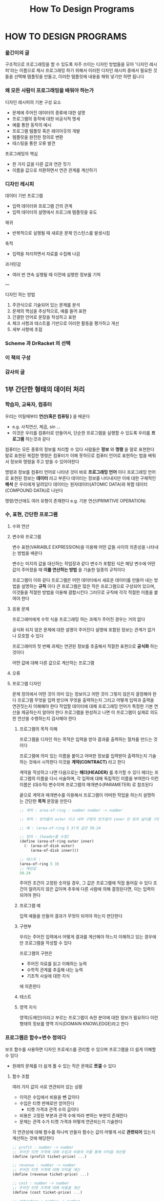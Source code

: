 #+title: How To Design Programs

* HOW TO DESIGN PROGRAMS
*** 옮긴이의 글
구조적으로 프로그래밍을 할 수 있도록 자주 쓰이는 디자인 방법들을 모아 '디자인 레시피'라는 이름으로 제시
프로그래밍 하기 위해서 이러한 디자인 레시피 중에서 필요한 것들을 선택해 템플릿을 만들고, 이러한 템플릿에 내용을 채워 넣기만 하면 됩니다
*** 왜 모든 사람이 프로그래밍을 배워야 하는가
디자인 레시피의 기본 구성 요소
- 문제에 주어진 데이터의 종류에 대한 설명
- 프로그램의 동작에 대한 비공식적 명세
- 예를 통한 동작의 예시
- 프로그램 템플릿 혹은 레이아웃의 개발
- 템플릿을 완전한 정의로 변환
- 테스팅을 통한 오류 발견

프로그래밍의 핵심
- 한 가지 값을 다른 값과 연관 짓기
- 이름을 값으로 치환하면서 연관 관계를 계산하기
*** 디자인 레시피
데이터 기반 프로그램
- 입력 데이터와 프로그램 간의 관계
- 입력 데이터의 설명에서 프로그래 템플릿을 유도

재귀
- 반복적으로 실행될 때 새로운 문제 인스턴스를 발생시킴

축적
- 입력을 처리하면서 자료를 수집해 나감

과거민감
- 여러 번 연속 실행될 때 이전에 실행한 정보를 기억

---

디자인 하는 방법
1. 주관식으로 기술되어 있는 문제를 분석
2. 문제의 핵심을 추상적으로, 예를 들어 표현
3. 간결한 언어로 문장을 작성하고 표현
4. 체크 사항과 테스트를 기반으로 이러한 활동을 평가하고 개선
5. 세부 사항에 초점
*** Scheme 과 DrRacket 의 선택
*** 이 책의 구성
*** 감사의 글
** 1부 간단한 형태의 데이터 처리
*** 학습자, 교육자, 컴퓨터
우리는 어릴때부터 *연산(혹은 컴퓨팅 )* 을 배운다
- e.g. 사칙연산, 제곱, sin ...
- 이것은 우리를 컴퓨터로 만들어서, 단순한 프로그램을 실행할 수 있도록 우리를 *프로그램* 하는것과 같다

컴퓨터는 모든 종류의 정보를 처리할 수 있다
사람들은 *정보* 와 *명령* 을 말로 표현한다
말로 표현된 복잡한 명령은 컴퓨터가 이해 못하므로 컴퓨터 언어로 표현하는 법을 배워서 정보와 명령을 주고 받을 수 있어야한다

명령과 정보를 컴퓨터 언어로 나타낸 것이 바로 *프로그래밍 언어* 이다
프로그래밍 언어로 표현된 정보는 *데이터* 라고 부른다
데이터는 정보를 나타내지만 이에 대한 구체적인 *해석* 은 우리에게 달려있다
데이터는 원자데이터(ATOMIC DATA)와 복합 데이터(COMPOUND DATA)로 나뉜다

명령/연산에도 여러 유형이 존재한다
e.g. 기본 연산(PRIMITIVE OPERATION)
*** 수, 표현, 간단한 프로그램
**** 수와 연산
**** 변수와 프로그램
변수 표현(VARIABLE EXPRESSION)을 이용해 어떤 값들 사이의 의존성을 나타내는 방법을 배운다

변수는 미지의 값을 대신하는 작업장과 같다
변수가 포함된 식은 해당 변수에 어떤 값이 주어졌을 때 *이를 연산하는 방법* 을 기술한 일종의 규칙이다

프로그램이 이와 같다
프로그램은 어떤 데이터에서 새로운 데이터를 만들어 내는 방법을 설명하는 *규칙* 이다
큰 프로그램은 많은 작은 프로그램으로 구성되어 있으며, 이것들을 적절한 방법을 이용해 결합시킨다
그러므로 규칙에 각각 적절한 이름을 붙여야 한다
**** 응용 문제
프로그래머에게 수학 식을 프로그래밍 하는 과제가 주어진 경우는 거의 없다

공식화 되지 않은 문제에 대한 설명이 주어진다
설명에 포함된 정보는 관계가 없거나 모호할 수 있다

프로그래머의 첫 번째 과제는 연관된 정보를 추출해서 적절한 표현으로 *공식화* 하는 것이다

어떤 값에 대해 다른 값으로 계산하는 프로그램
**** 오류
**** 프로그램 디자인
문제 정의에서 어떤 것이 의미 있는 정보이고 어떤 것이 그렇지 않은지 결정해야 한다
프로그램 무엇을 입력 받으며 무엇을 출력하는지 그리고 어떻게 입력과 출력을 연관짓는지 이해해야 한다
작업할 데이터에 대해 프로그래밍 언어가 특정한 기본 연산을 제공하는지 알아야 한다
프로그램을 완성하고 나면 이 프로그램이 실제로 의도한 연산을 수행하는지 검사해야 한다
***** 프로그램의 목적 이해
프로그램을 디자인 하는 목적은 입력을 받아 결과를 출력하는 절차를 만드는 것이다

프로그램에 의미 있는 이름을 붙이고 어떠한 정보를 입력받아 출력하는지 기술하는 것에서 시작한다
이것을 *계약(CONTRACT)* 라고 한다

계약을 작성하고 나면 다음으로는 *헤더(HEADER)* 를 추가할 수 있다
헤더는 프로그램의 이름을 다시 서술하며, 각 입력에 대해 독립적인 이름을 부여한다
이런 이름은 (대수적) 변수이며 프로그램의 매개변수(PARAMETER) 로 참조된다

끝으로 계약과 매개변수를 이용해서 프로그램이 어떠한 작업을 하는지 설명하는 간단한 *목적* 문장을 만든다

#+begin_src scheme
;; 계약 : area-of-ring : number number -> number

;; 목적 : 반지름이 outer 이고 내부 구멍의 반즈림이 inner 인 링의 넓이를 구한다

;; 예 : (area-of-ring 5 3)의 값은 50.24

;; 정의 : [header를 수정]
(define (area-of-ring outer inner)
  (- (area-of-disk outer)
     (area-of-disk inner)))

;; 테스트 :
(area-of-ring 5 3)
;; 예상값
50.24
#+end_src

주어진 조건이 고정된 숫자일 경우, 그 값은 프로그램에 직접 들어갈 수 있다
조건이 알려지지 않은 값이며 추후에 다른 사람에 의해 결정된다면, 이는 입력이 되어야 한다
***** 프로그램 예
입력 예들을 만들어 결과가 무엇이 되어야 하는지 판단한다
***** 구현부
우리는 주어진 입력에서 어떻게 결과를 계산해야 하느지 이해하고 있는 경우에만 프로그램을 작성할 수 있다

프로그램의 구현은
- 주어진 자료를 읽고 이해하는 능력
- 수학적 관계를 추출해 내는 능력
- 기초적 사실에 대한 지식
에 의존한다
***** 테스트
***** 영역 지식
영역(도메인)이라고 부르는 프로그램이 속한 분야에 대한 정보가 필요하다
이런 형태의 정보를 영역 지식(DOMAIN KNOWLEDGE)라고 한다
*** 프로그램은 함수+변수 정의다
보조 함수를 사용하면 디자인 프로세스를 관리할 수 있으며 프로그램을 더 쉽게 이해할 수 있다
- 원래의 문제를 더 쉽게 풀 수 있는 작은 문제로 *쪼갤* 수 있다
**** 함수 조합
여러 가지 값이 서로 연관되어 있는 상황
- 이익은 수입에서 비용을 뺀 값이다
- 수입은 티켓 판매로만 얻어진다
  - 티켓 가격과 관객 수의 곱이다
- 비용은 고정된 부분과 관객 수에 따라 변하는 부분이 존재한다
- 문제는 관객 수가 티켓 가격과 어떻게 연관되는지 기술한다

각 연관성에 대해 함수를 하나씩 만들자
함수는 값이 어떻게 서로 *관련되어* 있는지 계산하는 것에 해당한다

#+begin_src scheme
;; profit : number -> number
;; 주어진 티켓 가격에 대해 수입과 비용의 차를 통해 이익을 계산함
(define (profit ticket-price) ...)

;; revenue : number -> number
;; 주어진 티켓 가격에 대해 이익을 계산
(define (revenue ticket-price) ...)

;; cost : number -> number
;; 주어진 티켓 가격에 대해 비용을 계산
(define (cost ticket-price) ...)

;; attendees : number -> number
;; 주어진 티켓 가격에 대해 관객 수를 계산
;; EXAMPLES:
;; 5.1 105
;; 5.0 120
;; 4.9 135
(define (attendees ticket-price) ...)
#+end_src
***** 보조 함수에 대한 가이드라인
주어진 문제 혹은 예를 계산하는 과정에서 발견한 *값들 간의 각 연관성* 에 대해 보조 함수 정의를 만들어라
**** 변수 정의
같은 숫자가 프로그램에서 여러 번 나타날 경우, 이름과 값을 연관시켜 주는 역할을 하는 변수 정의를 사용해서 그 숫자에 이름을 부여해야 한다
**** 함수 구성에 관한 연습문제
*** 조건문과 함수
**** 불린과 관계
프로그램도 조건에 따라 연산해야 한다
**** 조건을 검사하는 함수
**** 조건과 조건문
**** 조건 함수 디자인하기
*** 기호 정보
**** 기호에 관한 몸풀기 문제
*** 복합 데이터 1: 구조체
**** 구조체
**** 추가 연습문제: 간단한 그림 그리기
**** 구조체 정의
**** 데이터 정의
**** 복합 데이터를 다루는 함수 디자인
**** 추가 연습문제: 원과 사각형 움직이기
**** 추가 연습문제: 행맨 단어 맞히기
*** 데이터의 다양성
**** 데이터를 혼합하고 구분하기
**** 혼합 데이터를 다루는 함수 디자인
**** 함수 조합 다시보기
**** 추가 연습문제: 도형 움직이기
**** 입력 오류
*** 쉬어가기 1: 구문과 의미
**** Scheme 의 어휘
**** Scheme 의 문법
**** Scheme 의 의미
**** 오류
**** 불린 표현
**** 변수 정의
**** 구조체 정의
** 2부 임의의 큰 데이터 처리
*** 복합 데이터 2: 리스트
**** 리스트
**** 임의 길이의 리스트에 대한 데이터 정의
**** 임의 길이의 리스트 다루기
**** 자기 참조 데이터 정의에 대한 함수 디자인
**** 간단한 리스트를 다루는 다양한 예
*** 리스트 처리 더 보기
**** 리스트를 출력하는 함수
**** 구조체를 포함하는 리스트
**** 추가 연습문제: 그림 옮기기
*** 자연수
**** 자연수의 정의
**** 임의 길이의 자연수 다루기
**** 추가 연습문제: 리스트 작성 및 함수 테스트
**** 자연수에 대한 또 다른 데이터 정의
**** 자연수의 성질에 관한 보다 자세한 논의
*** 함수 조합 다시 보기
**** 복잡한 프로그램 디자인하기
**** 재귀 보조 함수
**** 문제 일반화, 함수 일반화
**** 추가 연습문제: 단어 재배열하기
*** 쉬어가기 2: 리스트 축약
